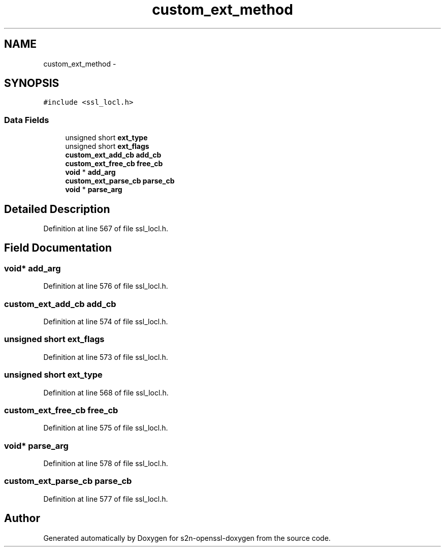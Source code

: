 .TH "custom_ext_method" 3 "Thu Jun 30 2016" "s2n-openssl-doxygen" \" -*- nroff -*-
.ad l
.nh
.SH NAME
custom_ext_method \- 
.SH SYNOPSIS
.br
.PP
.PP
\fC#include <ssl_locl\&.h>\fP
.SS "Data Fields"

.in +1c
.ti -1c
.RI "unsigned short \fBext_type\fP"
.br
.ti -1c
.RI "unsigned short \fBext_flags\fP"
.br
.ti -1c
.RI "\fBcustom_ext_add_cb\fP \fBadd_cb\fP"
.br
.ti -1c
.RI "\fBcustom_ext_free_cb\fP \fBfree_cb\fP"
.br
.ti -1c
.RI "\fBvoid\fP * \fBadd_arg\fP"
.br
.ti -1c
.RI "\fBcustom_ext_parse_cb\fP \fBparse_cb\fP"
.br
.ti -1c
.RI "\fBvoid\fP * \fBparse_arg\fP"
.br
.in -1c
.SH "Detailed Description"
.PP 
Definition at line 567 of file ssl_locl\&.h\&.
.SH "Field Documentation"
.PP 
.SS "\fBvoid\fP* add_arg"

.PP
Definition at line 576 of file ssl_locl\&.h\&.
.SS "\fBcustom_ext_add_cb\fP add_cb"

.PP
Definition at line 574 of file ssl_locl\&.h\&.
.SS "unsigned short ext_flags"

.PP
Definition at line 573 of file ssl_locl\&.h\&.
.SS "unsigned short ext_type"

.PP
Definition at line 568 of file ssl_locl\&.h\&.
.SS "\fBcustom_ext_free_cb\fP free_cb"

.PP
Definition at line 575 of file ssl_locl\&.h\&.
.SS "\fBvoid\fP* parse_arg"

.PP
Definition at line 578 of file ssl_locl\&.h\&.
.SS "\fBcustom_ext_parse_cb\fP parse_cb"

.PP
Definition at line 577 of file ssl_locl\&.h\&.

.SH "Author"
.PP 
Generated automatically by Doxygen for s2n-openssl-doxygen from the source code\&.
